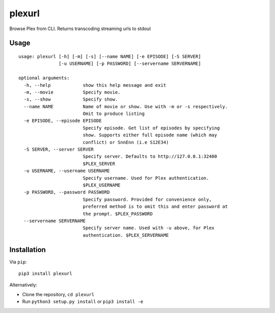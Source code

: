 plexurl
=======

Browse Plex from CLI. Returns transcoding streaming urls to stdout

Usage
-----

::

    usage: plexurl [-h] [-m] [-s] [--name NAME] [-e EPISODE] [-S SERVER]
                   [-u USERNAME] [-p PASSWORD] [--servername SERVERNAME]

    optional arguments:
      -h, --help            show this help message and exit
      -m, --movie           Specify movie.
      -s, --show            Specify show.
      --name NAME           Name of movie or show. Use with -m or -s respectively.
                            Omit to produce listing
      -e EPISODE, --episode EPISODE
                            Specify episode. Get list of episodes by specifying
                            show. Supports either full episode name (which may
                            conflict) or SnnEnn (i.e S12E34)
      -S SERVER, --server SERVER
                            Specify server. Defaults to http://127.0.0.1:32400
                            $PLEX_SERVER
      -u USERNAME, --username USERNAME
                            Specify username. Used for Plex authentication.
                            $PLEX_USERNAME
      -p PASSWORD, --password PASSWORD
                            Specify password. Provided for convenience only,
                            preferred method is to omit this and enter password at
                            the prompt. $PLEX_PASSWORD
      --servername SERVERNAME
                            Specify server name. Used with -u above, for Plex
                            authentication. $PLEX_SERVERNAME

Installation
------------

Via ``pip``:

::

    pip3 install plexurl

Alternatively:

-  Clone the repository, ``cd plexurl``
-  Run ``python3 setup.py install`` or ``pip3 install -e``
